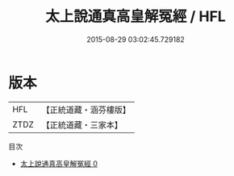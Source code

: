 #+TITLE: 太上說通真高皇解冤經 / HFL

#+DATE: 2015-08-29 03:02:45.729182
* 版本
 |       HFL|【正統道藏・涵芬樓版】|
 |      ZTDZ|【正統道藏・三家本】|
目次
 - [[file:KR5h0018_000.txt][太上說通真高皇解冤經 0]]
